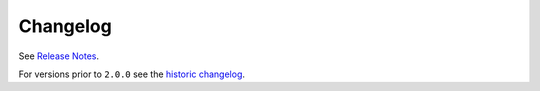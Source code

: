 .. _changes:

Changelog
---------

See `Release Notes <https://github.com/django-guardian/django-guardian/releases>`_.

For versions prior to ``2.0.0`` see the `historic changelog <https://github.com/django-guardian/django-guardian/blob/v2.4.0/CHANGES>`_.

